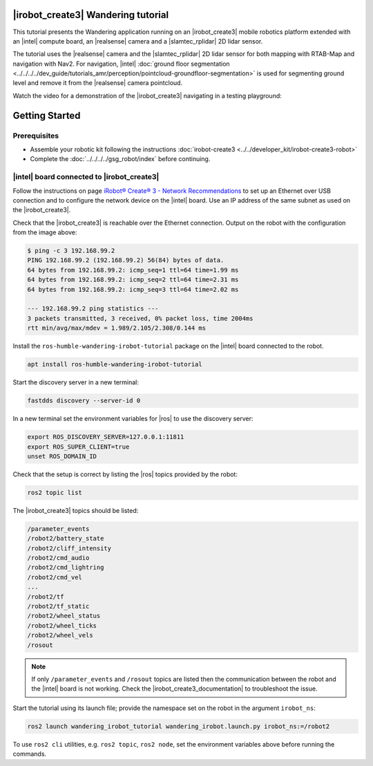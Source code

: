 
|irobot_create3| Wandering tutorial
-----------------------------------

This tutorial presents the Wandering application running on an
|irobot_create3| mobile robotics platform extended with an |intel|
compute board, an |realsense| camera and a |slamtec_rplidar| 2D lidar sensor.

The tutorial uses the |realsense| camera and the |slamtec_rplidar| 2D
lidar sensor for both mapping with RTAB-Map and navigation with Nav2.
For navigation, |intel| :doc:`ground floor segmentation
<../../../../dev_guide/tutorials_amr/perception/pointcloud-groundfloor-segmentation>`
is used for segmenting ground level and remove it from the |realsense|
camera pointcloud.

Watch the video for a demonstration of the |irobot_create3| navigating
in a testing playground:

.. video:: ../../../../videos/irobot-create3-demo-wandering-rviz.mp4
   :preload: none
   :width: 900

Getting Started
-------------------------------------------

Prerequisites
^^^^^^^^^^^^^

- Assemble your robotic kit following the instructions :doc:`irobot-create3 <../../developer_kit/irobot-create3-robot>`

- Complete the :doc:`../../../../gsg_robot/index` before continuing.

|intel| board connected to |irobot_create3|
^^^^^^^^^^^^^^^^^^^^^^^^^^^^^^^^^^^^^^^^^^^

Follow the instructions on page
`iRobot® Create® 3 - Network Recommendations
<https://iroboteducation.github.io/create3_docs/setup/network-config/>`__
to set up an Ethernet over USB connection and to configure the network
device on the |intel| board.
Use an IP address of the same subnet as used on the |irobot_create3|.

Check that the |irobot_create3| is reachable over the Ethernet
connection. Output on the robot with the configuration from the image
above:

.. code-block:: bash

   $ ping -c 3 192.168.99.2
   PING 192.168.99.2 (192.168.99.2) 56(84) bytes of data.
   64 bytes from 192.168.99.2: icmp_seq=1 ttl=64 time=1.99 ms
   64 bytes from 192.168.99.2: icmp_seq=2 ttl=64 time=2.31 ms
   64 bytes from 192.168.99.2: icmp_seq=3 ttl=64 time=2.02 ms

   --- 192.168.99.2 ping statistics ---
   3 packets transmitted, 3 received, 0% packet loss, time 2004ms
   rtt min/avg/max/mdev = 1.989/2.105/2.308/0.144 ms

Install the ``ros-humble-wandering-irobot-tutorial`` package on the
|intel| board connected to the robot.

.. code-block:: bash

   apt install ros-humble-wandering-irobot-tutorial

Start the discovery server in a new terminal:

.. code-block:: bash

   fastdds discovery --server-id 0

In a new terminal set the environment variables for |ros| to use the
discovery server:

.. code-block:: bash

   export ROS_DISCOVERY_SERVER=127.0.0.1:11811
   export ROS_SUPER_CLIENT=true
   unset ROS_DOMAIN_ID

Check that the setup is correct by listing the |ros| topics provided
by the robot:

.. code-block:: bash

   ros2 topic list


The |irobot_create3| topics should be listed:

.. code-block:: bash

   /parameter_events
   /robot2/battery_state
   /robot2/cliff_intensity
   /robot2/cmd_audio
   /robot2/cmd_lightring
   /robot2/cmd_vel
   ...
   /robot2/tf
   /robot2/tf_static
   /robot2/wheel_status
   /robot2/wheel_ticks
   /robot2/wheel_vels
   /rosout


.. note::

   If only ``/parameter_events`` and ``/rosout`` topics are listed then
   the communication between the robot and the |intel| board is not
   working. Check the |irobot_create3_documentation| to troubleshoot
   the issue.

Start the tutorial using its launch file; provide the namespace set on
the robot in the argument ``irobot_ns``:

.. code-block:: bash

   ros2 launch wandering_irobot_tutorial wandering_irobot.launch.py irobot_ns:=/robot2

To use ``ros2 cli`` utilities, e.g. ``ros2 topic``, ``ros2 node``, set the
environment variables above before running the commands.
